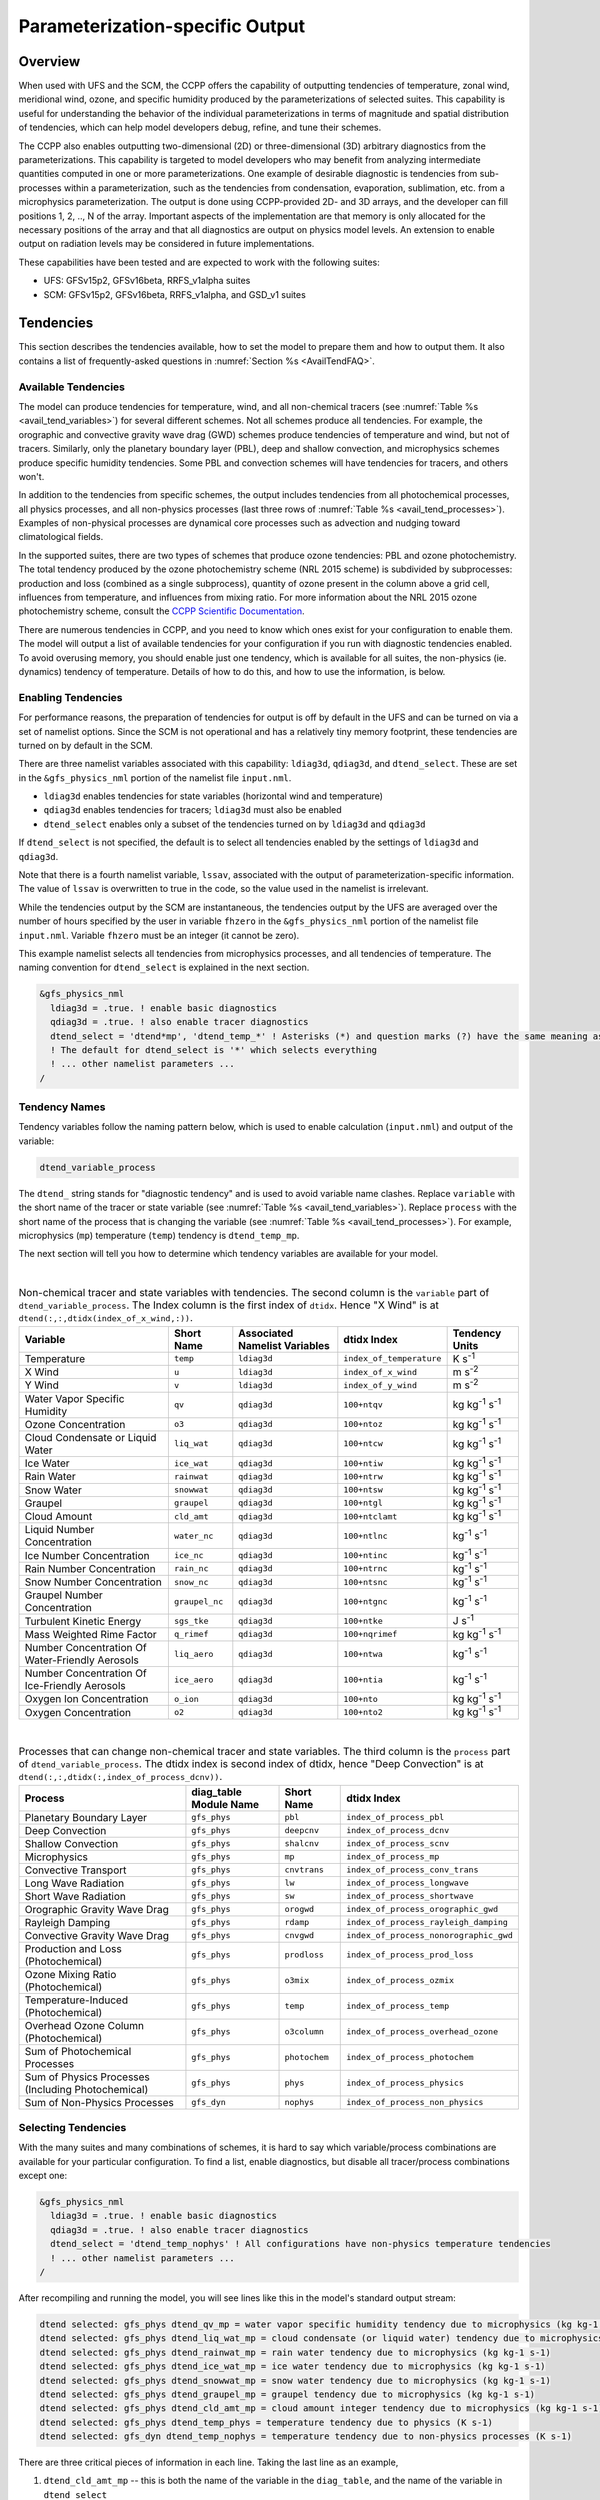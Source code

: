 .. _ParamSpecOutput:

********************************
Parameterization-specific Output
********************************

========
Overview
========

When used with UFS and the SCM, the CCPP offers the capability of outputting tendencies of temperature,
zonal wind, meridional wind, ozone, and specific humidity produced by the parameterizations of selected
suites. This capability is useful for understanding the behavior of the individual parameterizations in
terms of magnitude and spatial distribution of tendencies, which can help model developers debug, refine,
and tune their schemes. 

The CCPP also enables outputting two-dimensional (2D) or three-dimensional (3D) arbitrary diagnostics
from the parameterizations. This capability is targeted to model developers who may benefit from analyzing
intermediate quantities computed in one or more parameterizations. One example of desirable diagnostic is
tendencies from sub-processes within a parameterization, such as the tendencies from condensation,
evaporation, sublimation, etc. from a microphysics parameterization. The output is done using CCPP-provided
2D- and 3D arrays, and the developer can fill positions 1, 2, .., N of the array. Important aspects of the
implementation are that memory is only allocated for the necessary positions of the array and that all
diagnostics are output on physics model levels. An extension to enable output on radiation levels may be
considered in future implementations.

These capabilities have been tested and are expected to work with the following suites:

* UFS: GFSv15p2, GFSv16beta, RRFS_v1alpha suites
* SCM: GFSv15p2, GFSv16beta, RRFS_v1alpha, and GSD_v1 suites 

==========
Tendencies
==========

This section describes the tendencies available, how to set the model to prepare them and how to output
them. It also contains a list of frequently-asked questions in :numref:`Section %s <AvailTendFAQ>`. 

Available Tendencies
--------------------

The model can produce tendencies for temperature, wind, and all non-chemical tracers (see
:numref:`Table %s <avail_tend_variables>`) for several different schemes. Not all schemes produce all
tendencies.  For example, the orographic and convective gravity wave drag (GWD) schemes produce tendencies
of temperature and wind, but not of tracers. Similarly, only the planetary boundary layer (PBL), deep
and shallow convection, and microphysics schemes produce specific humidity tendencies.  Some PBL and
convection schemes will have tendencies for tracers, and others won't.

In addition to the tendencies from specific schemes, the output includes tendencies from all photochemical
processes, all physics processes, and all non-physics processes (last three rows of :numref:`Table %s
<avail_tend_processes>`). Examples of non-physical processes are dynamical core processes such as advection
and nudging toward climatological fields.

In the supported suites, there are two types of schemes that produce ozone tendencies: PBL and ozone
photochemistry. The total tendency produced by the ozone photochemistry scheme (NRL 2015 scheme) is
subdivided by subprocesses: production and loss (combined as a single subprocess), quantity of ozone present
in the column above a grid cell, influences from temperature, and influences from mixing ratio.  For more
information about the NRL 2015 ozone photochemistry scheme, consult the `CCPP Scientific Documentation
<https://dtcenter.ucar.edu/GMTB/v5.0.0/sci_doc/GFS_OZPHYS.html>`_.

There are numerous tendencies in CCPP, and you need to know which ones exist for your configuration to
enable them. The model will output a list of available tendencies for your configuration if you run with
diagnostic tendencies enabled. To avoid overusing memory, you should enable just one tendency, which is
available for all suites, the non-physics (ie. dynamics) tendency of temperature. Details of how to do this,
and how to use the information, is below.

Enabling Tendencies
-------------------

For performance reasons, the preparation of tendencies for output is off by default in the UFS and
can be turned on via a set of namelist options. Since the SCM is not operational and has a relatively
tiny memory footprint, these tendencies are turned on by default in the SCM. 

There are three namelist variables associated with this capability: ``ldiag3d``, ``qdiag3d``, and
``dtend_select``. These are set in the ``&gfs_physics_nml`` portion of the namelist file ``input.nml``.

* ``ldiag3d`` enables tendencies for state variables (horizontal wind and temperature)
* ``qdiag3d`` enables tendencies for tracers; ``ldiag3d`` must also be enabled
* ``dtend_select`` enables only a subset of the tendencies turned on by ``ldiag3d`` and ``qdiag3d``

If ``dtend_select`` is not specified, the default is to select all tendencies enabled by the settings of
``ldiag3d`` and ``qdiag3d``.

Note that there is a fourth namelist variable, ``lssav``, associated with the output of
parameterization-specific information. The value of ``lssav`` is overwritten to true in the code, so the
value used in the namelist is irrelevant.

While the tendencies output by the SCM are instantaneous, the tendencies output by the UFS are averaged
over the number of hours specified by the user in variable ``fhzero`` in the ``&gfs_physics_nml`` portion of the
namelist file ``input.nml``. Variable ``fhzero`` must be an integer (it cannot be zero). 

This example namelist selects all tendencies from microphysics processes, and all tendencies of
temperature. The naming convention for ``dtend_select`` is explained in the next section.

.. code:: fortran

   &gfs_physics_nml
     ldiag3d = .true. ! enable basic diagnostics
     qdiag3d = .true. ! also enable tracer diagnostics
     dtend_select = 'dtend*mp', 'dtend_temp_*' ! Asterisks (*) and question marks (?) have the same meaning as shell globs
     ! The default for dtend_select is '*' which selects everything
     ! ... other namelist parameters ...
   /

Tendency Names
--------------

Tendency variables follow the naming pattern below, which is used to enable calculation (``input.nml``) and output
of the variable:

.. code::

   dtend_variable_process

The ``dtend_`` string stands for "diagnostic tendency" and is used to avoid variable name clashes. Replace
``variable`` with the short name of the tracer or state variable (see :numref:`Table %s
<avail_tend_variables>`). Replace ``process`` with the short name of the process that is changing the
variable (see :numref:`Table %s <avail_tend_processes>`). For example, microphysics (``mp``) temperature
(``temp``) tendency is ``dtend_temp_mp``.

The next section will tell you how to determine which tendency variables are available for your model.

|

.. _avail_tend_variables:

.. table:: Non-chemical tracer and state variables with tendencies. The second column is the ``variable``
           part of ``dtend_variable_process``. The Index column is the first index of ``dtidx``. Hence "X
           Wind" is at ``dtend(:,:,dtidx(index_of_x_wind,:))``.

   +-------------------------------------------------+----------------+----------------+--------------------------+-------------------------------+
   | **Variable**                                    | **Short**      | **Associated** | **dtidx**                | **Tendency Units**            |
   |                                                 | **Name**       | **Namelist**   | **Index**                |                               |
   |                                                 |                | **Variables**  |                          |                               |
   +=================================================+================+================+==========================+===============================+
   | Temperature                                     | ``temp``       | ``ldiag3d``    | ``index_of_temperature`` | K s\ :sup:`-1`                |
   +-------------------------------------------------+----------------+----------------+--------------------------+-------------------------------+
   | X Wind                                          | ``u``          | ``ldiag3d``    | ``index_of_x_wind``      | m s\ :sup:`-2`                |
   +-------------------------------------------------+----------------+----------------+--------------------------+-------------------------------+
   | Y Wind                                          | ``v``          | ``ldiag3d``    | ``index_of_y_wind``      | m s\ :sup:`-2`                |
   +-------------------------------------------------+----------------+----------------+--------------------------+-------------------------------+
   | Water Vapor Specific Humidity                   | ``qv``         | ``qdiag3d``    | ``100+ntqv``             | kg kg\ :sup:`-1` s\ :sup:`-1` |
   +-------------------------------------------------+----------------+----------------+--------------------------+-------------------------------+
   | Ozone Concentration                             | ``o3``         | ``qdiag3d``    | ``100+ntoz``             | kg kg\ :sup:`-1` s\ :sup:`-1` |
   +-------------------------------------------------+----------------+----------------+--------------------------+-------------------------------+
   | Cloud Condensate or Liquid Water                | ``liq_wat``    | ``qdiag3d``    | ``100+ntcw``             | kg kg\ :sup:`-1` s\ :sup:`-1` |
   +-------------------------------------------------+----------------+----------------+--------------------------+-------------------------------+
   | Ice Water                                       | ``ice_wat``    | ``qdiag3d``    | ``100+ntiw``             | kg kg\ :sup:`-1` s\ :sup:`-1` |
   +-------------------------------------------------+----------------+----------------+--------------------------+-------------------------------+
   | Rain Water                                      | ``rainwat``    | ``qdiag3d``    | ``100+ntrw``             | kg kg\ :sup:`-1` s\ :sup:`-1` |
   +-------------------------------------------------+----------------+----------------+--------------------------+-------------------------------+
   | Snow Water                                      | ``snowwat``    | ``qdiag3d``    | ``100+ntsw``             | kg kg\ :sup:`-1` s\ :sup:`-1` |
   +-------------------------------------------------+----------------+----------------+--------------------------+-------------------------------+
   | Graupel                                         | ``graupel``    | ``qdiag3d``    | ``100+ntgl``             | kg kg\ :sup:`-1` s\ :sup:`-1` |
   +-------------------------------------------------+----------------+----------------+--------------------------+-------------------------------+
   | Cloud Amount                                    | ``cld_amt``    | ``qdiag3d``    | ``100+ntclamt``          | kg kg\ :sup:`-1` s\ :sup:`-1` |
   +-------------------------------------------------+----------------+----------------+--------------------------+-------------------------------+
   | Liquid Number Concentration                     | ``water_nc``   | ``qdiag3d``    | ``100+ntlnc``            | kg\ :sup:`-1` s\ :sup:`-1`    |
   +-------------------------------------------------+----------------+----------------+--------------------------+-------------------------------+
   | Ice Number Concentration                        | ``ice_nc``     | ``qdiag3d``    | ``100+ntinc``            | kg\ :sup:`-1` s\ :sup:`-1`    |
   +-------------------------------------------------+----------------+----------------+--------------------------+-------------------------------+
   | Rain Number Concentration                       | ``rain_nc``    | ``qdiag3d``    | ``100+ntrnc``            | kg\ :sup:`-1` s\ :sup:`-1`    |
   +-------------------------------------------------+----------------+----------------+--------------------------+-------------------------------+
   | Snow Number Concentration                       | ``snow_nc``    | ``qdiag3d``    | ``100+ntsnc``            | kg\ :sup:`-1` s\ :sup:`-1`    |
   +-------------------------------------------------+----------------+----------------+--------------------------+-------------------------------+
   | Graupel Number Concentration                    | ``graupel_nc`` | ``qdiag3d``    | ``100+ntgnc``            | kg\ :sup:`-1` s\ :sup:`-1`    |
   +-------------------------------------------------+----------------+----------------+--------------------------+-------------------------------+
   | Turbulent Kinetic Energy                        | ``sgs_tke``    | ``qdiag3d``    | ``100+ntke``             | J s\ :sup:`-1`                |
   +-------------------------------------------------+----------------+----------------+--------------------------+-------------------------------+
   | Mass Weighted Rime Factor                       | ``q_rimef``    | ``qdiag3d``    | ``100+nqrimef``          | kg kg\ :sup:`-1` s\ :sup:`-1` |
   +-------------------------------------------------+----------------+----------------+--------------------------+-------------------------------+
   | Number Concentration Of Water-Friendly Aerosols | ``liq_aero``   | ``qdiag3d``    | ``100+ntwa``             | kg\ :sup:`-1` s\ :sup:`-1`    |
   +-------------------------------------------------+----------------+----------------+--------------------------+-------------------------------+
   | Number Concentration Of Ice-Friendly Aerosols   | ``ice_aero``   | ``qdiag3d``    | ``100+ntia``             | kg\ :sup:`-1` s\ :sup:`-1`    |
   +-------------------------------------------------+----------------+----------------+--------------------------+-------------------------------+
   | Oxygen Ion Concentration                        | ``o_ion``      | ``qdiag3d``    | ``100+nto``              | kg kg\ :sup:`-1` s\ :sup:`-1` |
   +-------------------------------------------------+----------------+----------------+--------------------------+-------------------------------+
   | Oxygen Concentration                            | ``o2``         | ``qdiag3d``    | ``100+nto2``             | kg kg\ :sup:`-1` s\ :sup:`-1` |
   +-------------------------------------------------+----------------+----------------+--------------------------+-------------------------------+

|

.. _avail_tend_processes:

.. table:: Processes that can change non-chemical tracer and state variables. The third column is the
           ``process`` part of ``dtend_variable_process``. The dtidx index is second index of dtidx, hence
           "Deep Convection" is at ``dtend(:,:,dtidx(:,index_of_process_dcnv))``.

   +---------------------------------------+----------------+---------------+----------------------------------------+
   | **Process**                           | **diag_table** | **Short**     | **dtidx**                              |
   |                                       | **Module**     | **Name**      | **Index**                              |
   |                                       | **Name**       |               |                                        |
   +=======================================+================+===============+========================================+
   | Planetary Boundary Layer              | ``gfs_phys``   | ``pbl``       | ``index_of_process_pbl``               |
   +---------------------------------------+----------------+---------------+----------------------------------------+
   | Deep Convection                       | ``gfs_phys``   | ``deepcnv``   | ``index_of_process_dcnv``              |
   +---------------------------------------+----------------+---------------+----------------------------------------+
   | Shallow Convection                    | ``gfs_phys``   | ``shalcnv``   | ``index_of_process_scnv``              |
   +---------------------------------------+----------------+---------------+----------------------------------------+
   | Microphysics                          | ``gfs_phys``   | ``mp``        | ``index_of_process_mp``                |
   +---------------------------------------+----------------+---------------+----------------------------------------+
   | Convective Transport                  | ``gfs_phys``   | ``cnvtrans``  | ``index_of_process_conv_trans``        |
   +---------------------------------------+----------------+---------------+----------------------------------------+
   | Long Wave Radiation                   | ``gfs_phys``   | ``lw``        | ``index_of_process_longwave``          |
   +---------------------------------------+----------------+---------------+----------------------------------------+
   | Short Wave Radiation                  | ``gfs_phys``   | ``sw``        | ``index_of_process_shortwave``         |
   +---------------------------------------+----------------+---------------+----------------------------------------+
   | Orographic Gravity Wave Drag          | ``gfs_phys``   | ``orogwd``    | ``index_of_process_orographic_gwd``    |
   +---------------------------------------+----------------+---------------+----------------------------------------+
   | Rayleigh Damping                      | ``gfs_phys``   | ``rdamp``     | ``index_of_process_rayleigh_damping``  |
   +---------------------------------------+----------------+---------------+----------------------------------------+
   | Convective Gravity Wave Drag          | ``gfs_phys``   | ``cnvgwd``    | ``index_of_process_nonorographic_gwd`` |
   +---------------------------------------+----------------+---------------+----------------------------------------+
   | Production and Loss (Photochemical)   | ``gfs_phys``   | ``prodloss``  | ``index_of_process_prod_loss``         |
   +---------------------------------------+----------------+---------------+----------------------------------------+
   | Ozone Mixing Ratio (Photochemical)    | ``gfs_phys``   | ``o3mix``     | ``index_of_process_ozmix``             |
   +---------------------------------------+----------------+---------------+----------------------------------------+
   | Temperature-Induced (Photochemical)   | ``gfs_phys``   | ``temp``      | ``index_of_process_temp``              |
   +---------------------------------------+----------------+---------------+----------------------------------------+
   | Overhead Ozone Column (Photochemical) | ``gfs_phys``   | ``o3column``  | ``index_of_process_overhead_ozone``    |
   +---------------------------------------+----------------+---------------+----------------------------------------+
   | Sum of Photochemical Processes        | ``gfs_phys``   | ``photochem`` | ``index_of_process_photochem``         |
   +---------------------------------------+----------------+---------------+----------------------------------------+
   | Sum of Physics Processes              | ``gfs_phys``   | ``phys``      | ``index_of_process_physics``           |
   | (Including Photochemical)             |                |               |                                        |
   +---------------------------------------+----------------+---------------+----------------------------------------+
   | Sum of Non-Physics Processes          | ``gfs_dyn``    | ``nophys``    | ``index_of_process_non_physics``       |
   +---------------------------------------+----------------+---------------+----------------------------------------+

Selecting Tendencies
--------------------

With the many suites and many combinations of schemes, it is hard to say which variable/process combinations
are available for your particular configuration. To find a list, enable diagnostics, but disable all
tracer/process combinations except one:

.. code:: fortran

   &gfs_physics_nml
     ldiag3d = .true. ! enable basic diagnostics
     qdiag3d = .true. ! also enable tracer diagnostics
     dtend_select = 'dtend_temp_nophys' ! All configurations have non-physics temperature tendencies
     ! ... other namelist parameters ...
   /

After recompiling and running the model, you will see lines like this in the model's standard output stream:

.. code:: console

   dtend selected: gfs_phys dtend_qv_mp = water vapor specific humidity tendency due to microphysics (kg kg-1 s-1)
   dtend selected: gfs_phys dtend_liq_wat_mp = cloud condensate (or liquid water) tendency due to microphysics (kg kg-1 s-1)
   dtend selected: gfs_phys dtend_rainwat_mp = rain water tendency due to microphysics (kg kg-1 s-1)
   dtend selected: gfs_phys dtend_ice_wat_mp = ice water tendency due to microphysics (kg kg-1 s-1)
   dtend selected: gfs_phys dtend_snowwat_mp = snow water tendency due to microphysics (kg kg-1 s-1)
   dtend selected: gfs_phys dtend_graupel_mp = graupel tendency due to microphysics (kg kg-1 s-1)
   dtend selected: gfs_phys dtend_cld_amt_mp = cloud amount integer tendency due to microphysics (kg kg-1 s-1)
   dtend selected: gfs_phys dtend_temp_phys = temperature tendency due to physics (K s-1)
   dtend selected: gfs_dyn dtend_temp_nophys = temperature tendency due to non-physics processes (K s-1)

There are three critical pieces of information in each line. Taking the last line as an example,

1. ``dtend_cld_amt_mp`` -- this is both the name of the variable in the ``diag_table``, and the name of the
   variable in ``dtend_select``
2. ``gfs_phys`` -- the ``diag_table`` module name. 
3. "cloud amount integer tendency due to microphysics" -- meaning of the variable.

Note that the ``dtend_temp_nophys`` differs from the others in that it is in the ``gfs_dyn`` module
instead of ``gfs_phys`` because it sums non-physics processes.

Now that you know what variables are available, you can choose which to enable:

.. code:: fortran

   &gfs_physics_nml
     ldiag3d = .true. ! enable basic diagnostics
     qdiag3d = .true. ! also enable tracer diagnostics
     dtend_select = 'dtend*mp', 'dtend_temp_*' ! Asterisks (*) and question marks (?) have the same meaning as shell globs
     ! The default for dtend_select is '*' which selects everything
     ! ... other namelist parameters ...
   /

Note that any combined tendencies, such as the total temperature tendency from physics (``dtend_temp_phys``),
will only include other tendencies that were calculated. Hence, if you only calculate PBL and microphysics
tendencies then your "total temperature tendency" will actually just be the total of PBL and microphysics.

The third step is to enable output of variables, which will be discussed in the next section.


Outputting Tendencies
---------------------

UFS
^^^

After enabling tendency calculation (using ``ldiag3d``, ``qdiag3d``, and ``diag_select``), you must also
enable output of those tendencies using the ``diag_table``. Enter the new lines with the variables you want
output. Continuing our example from before, this will enable output of some microphysics tracer tendencies,
and the total tendencies of temperature:

.. code:: console

   "gfs_phys", "dtend_qv_mp",       "dtend_qv_mp",       "fv3_history", "all", .false., "none", 2
   "gfs_phys", "dtend_liq_wat_mp",  "dtend_liq_wat_mp",  "fv3_history", "all", .false., "none", 2
   "gfs_phys", "dtend_rainwat_mp",  "dtend_rainwat_mp",  "fv3_history", "all", .false., "none", 2
   "gfs_phys", "dtend_ice_wat_mp",  "dtend_ice_wat_mp",  "fv3_history", "all", .false., "none", 2
   "gfs_phys", "dtend_snowwat_mp",  "dtend_snowwat_mp",  "fv3_history", "all", .false., "none", 2
   "gfs_phys", "dtend_graupel_mp",  "dtend_graupel_mp",  "fv3_history", "all", .false., "none", 2
   "gfs_phys", "dtend_cld_amt_mp",  "dtend_cld_amt_mp",  "fv3_history", "all", .false., "none", 2
   "gfs_phys", "dtend_temp_phys",   "dtend_temp_phys",   "fv3_history", "all", .false., "none", 2
   "gfs_dyn",  "dtend_temp_nophys", "dtend_temp_nophys", "fv3_history", "all", .false., "none", 2

Note that all tendencies, except non-physics tendencies, are in the ``gfs_phys`` diagnostic module. The
non-physics tendencies are in the ``gfs_dyn`` module. This is reflected in the :numref:`Table %s <avail_tend_processes>`.

Note that some host models, such as the UFS, have a limit of how many fields can be output in a run.
When outputting all tendencies, this limit may have to be increased. In the UFS, this limit is determined
by variable ``max_output_fields`` in namelist section ``&diag_manager_nml`` in file ``input.nml``. 

Further documentation of the ``diag_table`` file can be found in the UFS Weather Model User’s Guide
`here <https://ufs-weather-model.readthedocs.io/en/latest/InputsOutputs.html#diag-table-file>`_.

When the model completes, the fv3_history will contain these new variables.

SCM
^^^

The default behavior of the SCM is to output instantaneous values of all tendency variables, and
``dtend_select`` is not recognized. Tendencies are computed in file ``gmtb_scm_output.F90`` in the
subroutines output_init and output_append. If the values of ``ldiag3d`` or ``qdiag3d`` are set to false, the
variables are still written to output but are given missing values.

.. _AvailTendFAQ:

FAQ
---

What is the meaning of error message ``max_output_fields`` was exceeded?
^^^^^^^^^^^^^^^^^^^^^^^^^^^^^^^^^^^^^^^^^^^^^^^^^^^^^^^^^^^^^^^^^^^^^^^^

If the limit to the number of output fields is exceeded, the job may fail with the following message:
 
.. code-block:: console

   FATAL from PE    24: diag_util_mod::init_output_field: max_output_fields =          300 exceeded.  Increase via diag_manager_nml
 
In this case, increase ``max_output_fields`` in ``input.nml``:
 
.. code-block:: console

   &diag_manager_nml
       prepend_date = .F.
       max_output_fields = 600

Why did I run out of memory when outputting tendencies?
-------------------------------------------------------

Trying to output all tendencies may cause memory problems.  Use ``dtend_select`` and choose your output
variables carefully!

Why did I get a runtime logic error when outputting tendencies?
---------------------------------------------------------------

Setting ``ldiag3d=F`` and ``qdiag3d=T`` will result in an error message:
 
.. code-block:: console

   Logic error in GFS_typedefs.F90: qdiag3d requires ldiag3d
 
If you want to output tracer tendencies, you must set both ``ldiag3d`` and ``qdiag3d`` to T. Then use
``diag_select`` to enable only the tendencies you want.  Make sure your ``diag_table`` matches your choice of tendencies specified through ``diag_select``.

Why are my tendencies zero, even though the model says they're supported for my configuration?
----------------------------------------------------------------------------------------------

For total physics or total photochemistry tendencies, see the next question.

The tendencies will be zero if they're never calculated. Check that you enabled the tendencies with
appropriate settings of ``ldiag3d``, ``qdiag3d``, and ``diag_select``. 

Another possibility is that the tendencies in question really are zero. The list of "available" tendencies
is set at the model level, where the exact details of schemes and suites are not known. This can lead to
some tendencies erroneously being listed as available. For example, some PBL schemes have ozone tendencies
and some don't, so some may have zero ozone tendencies. Also, some schemes don't have tendencies of state
variables or tracers. Instead, they modify different variables, which other schemes use to affect the state
variables and tracers. Unfortunately, not all of the 3D variables in CCPP have diagnostic tendencies.

Why are my total physics or total photochemistry tendencies zero?
-----------------------------------------------------------------

There are three likely reasons:

* You forgot to enable calculation of physics tendencies. Make sure ``ldiag3d`` and ``qdiag3d`` are T, and
  make sure ``diag_select`` selects physics tendencies.
* The suite did not enable the ``phys_tend`` scheme, which calculates the total physics and total
  photochemistry tendencies.
* You did not enable calculation of the individual tendencies, such as ozone. The ``phys_tend`` sums those
  to make the total tendencies.

====================================
Output of Auxiliary Arrays from CCPP
====================================

The output of diagnostics from one or more parameterizations involves changes to the
namelist and code changes in the parameterization(s) (to load the desirable information
onto the CCPP-provided arrays and to add them to the subroutine arguments) and in the
parameterization metadata descriptor file(s) (to provide metadata on the new subroutine
arguments). In the UFS, the namelist is used to control the temporal averaging period.
These code changes are intended to be used by scientists during the development process
and are not intended to be incorporated into the master code. Therefore, developers
must remove any code related to these additional diagnostics before submitting a pull
request to the ccpp-physics repository.

The auxiliary diagnostics  from CCPP are output in arrays:

* aux2d  - auxiliary 2D array for outputting diagnostics
* aux3d  - auxiliary 3D array for outputting diagnostics

and dimensioned by:

* naux2d - number of 2D auxiliary arrays to output for diagnostics
* naux3d - number of 3D auxiliary arrays to output diagnostics

At runtime, these arrays will be written to the output files. Note that auxiliary
arrays can be output from more than one parameterization in a given run.

The UFS and SCM already contain code to declare and initialize the arrays:

* dimensions are declared and initialized in ``GFS_typedefs.F90``
* metadata for these arrays and dimensions are defined in ``GFS_typedefs.meta``
* arrays are populated in ``GFS_diagnostics.F90`` (UFS) or ``gmtb_scm_output.F90`` (SCM)

The remainder of this section describes changes the developer needs to make in the
physics code and  in the host model control files to enable the capability. An 
example (:numref:`Section %s  <CodeModExample>`) and FAQ (:numref:`Section %s <AuxArrayFAQ>`)
are also provided.

Enabling the capability
-----------------------

Physics-side changes
^^^^^^^^^^^^^^^^^^^^

In order to output auxiliary arrays, developers need to change at least the following
two files within the physics (see also example in :numref:`Section %s <CodeModExample>`):

* A CCPP entrypoint scheme
   * Add array(s) and its/their dimension(s) to the list of subroutine arguments
   * Declare array(s) with appropriate intent and dimension(s).  Note that array(s) do not
     need to be allocated by the developer.  This is done automatically in ``GFS_typedefs.F90``.
   * Populate array(s) with desirable diagnostic for output
* The file with metadata for modified scheme(s)
   * Add entries for the array(s) and its/their dimension(s) and provide metadata

Host-side changes
^^^^^^^^^^^^^^^^^

UFS
"""

For the UFS,  developers have to change the following two files on the host side (also see
example provided in :numref:`Section %s <CodeModExample>`)

* Namelist file ``input.nml``
   * Specify how many 2D and 3D arrays will be output using variables ``naux2d`` and ``naux3d``
     in section ``&gfs_physics_nml``, respectively. The maximum allowed number of arrays to
     output is 20 2D and 20 3D arrays.
   * Specify whether the output should be for instantaneous or time-averaged quantities using
     variables ``aux2d_time_avg`` and ``aux_3d_time_avg``. These arrays are dimensioned ``naux2d``
     and ``naux3d``, respectively, and, if not specified in the namelist, take the default value F.
   * Specify the period of averaging for the arrays using variable fhzero (in hours).
* File ``diag_table``
   * Enable output of the arrays at runtime.
   * 2D and 3D arrays are written to the output files.

SCM
"""

Typically, in a 3D model, 2D arrays represent variables with two horizontal dimensions, e.g. x
and y, whereas 3D arrays represent variables with all three spatial dimensions, e.g. x, y, and z.
For the SCM, these arrays are implicitly 1D and 2D, respectively, where the “y” dimension is 1
and the “x” dimension represents the number of independent columns (typically also 1). For
continuity with the UFS Atmosphere, the naming convention 2D and 3D are retained, however.
With this understanding, the namelist files can be modified as in the UFS:
 
* Namelist file ``input.nml``
   * Specify how many 2D and 3D arrays will be output using variables ``naux2d`` and ``naux3d``
     in section ``&gfs_physics_nml``, respectively. The maximum allowed number of arrays to
     output is 20 2D and 20 3D arrays.
   * Unlike the UFS, only instantaneous values are output. Time-averaging can be done through
     post-processing the output. Therefore, the values of ``aux2d_time_avg`` and ``aux_3d_time_avg``
     should not be changed from their default false values. As such, the namelist variable ``fhzero``
     has no effect in the SCM.

.. _CodeModExample:

Recompiling and Examples
------------------------

The developer must recompile the code after making the source code changes to the CCPP scheme(s)
and associated metadata files. Changes in the namelist and diag table can be made after compilation.
At compile and runtime, the developer must pick suites that use the scheme from which output is desired.
 
An example for how to output auxiliary arrays is provided in the rest of this section. The lines that
start with “+” represent lines that were added by the developer to output the diagnostic arrays. In
this example, the developer modified the Grell-Freitas (GF) cumulus scheme to output two 2D arrays
and one 3D array. The 2D arrays are ``aux_2d (:,1)`` and ``aux_2d(:,2)``; the 3D array is ``aux_3d(:,:,1)``.
The 2D array ``aux2d(:,1)`` will be output with an averaging in time in the UFS, while the ``aux2d(:,2)``
and ``aux3d`` arrays will not be averaged. 

In this example, the arrays are populated with bogus information just to demonstrate the capability.
In reality, a developer would populate the array with the actual quantity for which output is desirable. 

.. code-block:: console

   diff --git a/physics/cu_gf_driver.F90 b/physics/cu_gf_driver.F90
   index 927b452..aed7348 100644
   --- a/physics/cu_gf_driver.F90
   +++ b/physics/cu_gf_driver.F90
   @@ -76,7 +76,8 @@ contains
                   flag_for_scnv_generic_tend,flag_for_dcnv_generic_tend,           &
                   du3dt_SCNV,dv3dt_SCNV,dt3dt_SCNV,dq3dt_SCNV,                     &
                   du3dt_DCNV,dv3dt_DCNV,dt3dt_DCNV,dq3dt_DCNV,                     &
   -               ldiag3d,qdiag3d,qci_conv,errmsg,errflg)
   +               ldiag3d,qdiag3d,qci_conv,errmsg,errflg,                          &
   +               naux2d,naux3d,aux2d,aux3d)
    !-------------------------------------------------------------
          implicit none
          integer, parameter :: maxiens=1
   @@ -137,6 +138,11 @@ contains
       integer, intent(in   ) :: imfshalcnv
       character(len=*), intent(out) :: errmsg
       integer,          intent(out) :: errflg
   +
   +   integer, intent(in) :: naux2d,naux3d
   +   real(kind_phys), intent(inout) :: aux2d(:,:)
   +   real(kind_phys), intent(inout) :: aux3d(:,:,:)
   +
    !  define locally for now.
       integer, dimension(im),intent(inout) :: cactiv
       integer, dimension(im) :: k22_shallow,kbcon_shallow,ktop_shallow
   @@ -199,6 +205,11 @@ contains
      ! initialize ccpp error handling variables
         errmsg = ''
         errflg = 0
   +
   +     aux2d(:,1) = aux2d(:,1) + 1
   +     aux2d(:,2) = aux2d(:,2) + 2
   +     aux3d(:,:,1) = aux3d(:,:,1) + 3
   +
    !
    ! Scale specific humidity to dry mixing ratio
    !

The ``cu_gf_driver.meta`` file was modified accordingly:

.. code-block:: console

   diff --git a/physics/cu_gf_driver.meta b/physics/cu_gf_driver.meta
   index 99e6ca6..a738721 100644
   --- a/physics/cu_gf_driver.meta
   +++ b/physics/cu_gf_driver.meta
   @@ -476,3 +476,29 @@
      type = integer
      intent = out
      optional = F
   +[naux2d]
   +  standard_name = number_of_2d_auxiliary_arrays
   +  long_name = number of 2d auxiliary arrays to output (for debugging)
   +  units = count
   +  dimensions = ()
   +  type = integer
   +[naux3d]
   +  standard_name = number_of_3d_auxiliary_arrays
   +  long_name = number of 3d auxiliary arrays to output (for debugging)
   +  units = count
   +  dimensions = ()
   +  type = integer
   +[aux2d]
   +  standard_name = auxiliary_2d_arrays
   +  long_name = auxiliary 2d arrays to output (for debugging)
   +  units = none
   +  dimensions = (horizontal_dimension,number_of_3d_auxiliary_arrays)
   +  type = real
   +  kind = kind_phys
   +[aux3d]
   +  standard_name = auxiliary_3d_arrays
   +  long_name = auxiliary 3d arrays to output (for debugging)
   +  units = none
   +  dimensions = (horizontal_dimension,vertical_dimension,number_of_3d_auxiliary_arrays)
   +  type = real
   +  kind = kind_phys

The following lines were added to the ``&gfs_physics_nml`` section of the namelist file ``input.nml``:
 
.. code-block:: console

       naux2d         = 2
       naux3d         = 1
       aux2d_time_avg = .true., .false.

Recall that for the SCM, ``aux2d_time_avg`` should not be set to true in the namelist.
 
Lastly, the following lines were added to the ``diag_table`` for UFS:
 
.. code-block:: console

   # Auxiliary output
   "gfs_phys",    "aux2d_01",     "aux2d_01",      "fv3_history2d",  "all",  .false.,  "none",  2
   "gfs_phys",    "aux2d_02",     "aux2d_02",      "fv3_history2d",  "all",  .false.,  "none",  2
   "gfs_phys",    "aux3d_01",     "aux3d_01",      "fv3_history",    "all",  .false.,  "none",  

.. _AuxArrayFAQ:

FAQ
^^^

How do I enable the output of diagnostic arrays from multiple parameterizations in a single run?
""""""""""""""""""""""""""""""""""""""""""""""""""""""""""""""""""""""""""""""""""""""""""""""""

Suppose you want to output two 2D arrays from schemeA and two 2D arrays from schemeB. You should
set the namelist to ``naux2d=4`` and ``naux3d=0``. In the code for schemeA, you should populate
``aux2d(:,1)`` and ``aux2d(:,2)``, while in the code for scheme B you should populate ``aux2d(:,3)``
and ``aux2d(:,4)``. 
